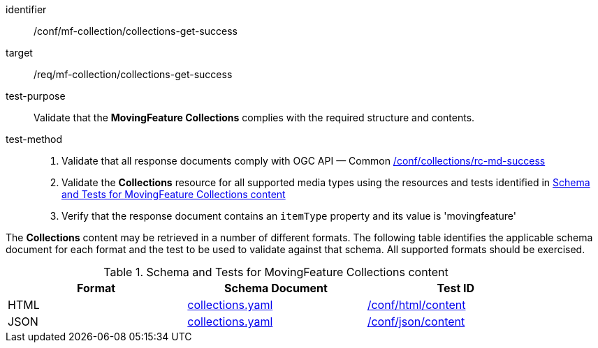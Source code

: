 [[conf_mfc_collections_get_success]]
////
[cols=">20h,<80d",width="100%"]
|===
|*Abstract Test {counter:conf-id}* |*/conf/mf-collection/collections-get-success*
|Requirement    | <<req_mfc-collections-response-get, /req/mf-collection/collections-get-success>>
|Test purpose   | Validate that the *MovingFeature Collections* complies with the required structure and contents.
|Test method    |
1. Validate that all response documents comply with OGC API — Common link:http://docs.ogc.org/DRAFTS/20-024.html#_collections_rootcollections_tests[/conf/collections/rc-md-success] +
2. Validate the *Collections* resource for all supported media types using the resources and tests identified in <<collections-metadata-schema>> +
3. Verify that the response document contains a `itemType` property and its value is 'movingfeature'
|===
////

[abstract_test]
====
[%metadata]
identifier:: /conf/mf-collection/collections-get-success
target:: /req/mf-collection/collections-get-success
test-purpose:: Validate that the *MovingFeature Collections* complies with the required structure and contents.
test-method::
+
--
1. Validate that all response documents comply with OGC API — Common link:http://docs.ogc.org/DRAFTS/20-024.html#_collections_rootcollections_tests[/conf/collections/rc-md-success] +
2. Validate the *Collections* resource for all supported media types using the resources and tests identified in <<collections-metadata-schema>> +
3. Verify that the response document contains an `itemType` property and its value is 'movingfeature'
--
====

The *Collections* content may be retrieved in a number of different formats. The following table identifies the applicable schema document for each format and the test to be used to validate against that schema. All supported formats should be exercised.

[[collections-metadata-schema]]
.Schema and Tests for MovingFeature Collections content
[width="90%",cols="3",options="header"]
|===
|Format |Schema Document |Test ID
|HTML |<<collections-schema, collections.yaml>>|link:https://docs.ogc.org/is/19-072/19-072.html#ats_html_content[/conf/html/content]
|JSON |<<collections-schema, collections.yaml>>|link:https://docs.ogc.org/is/19-072/19-072.html#ats_json_content[/conf/json/content]
|===